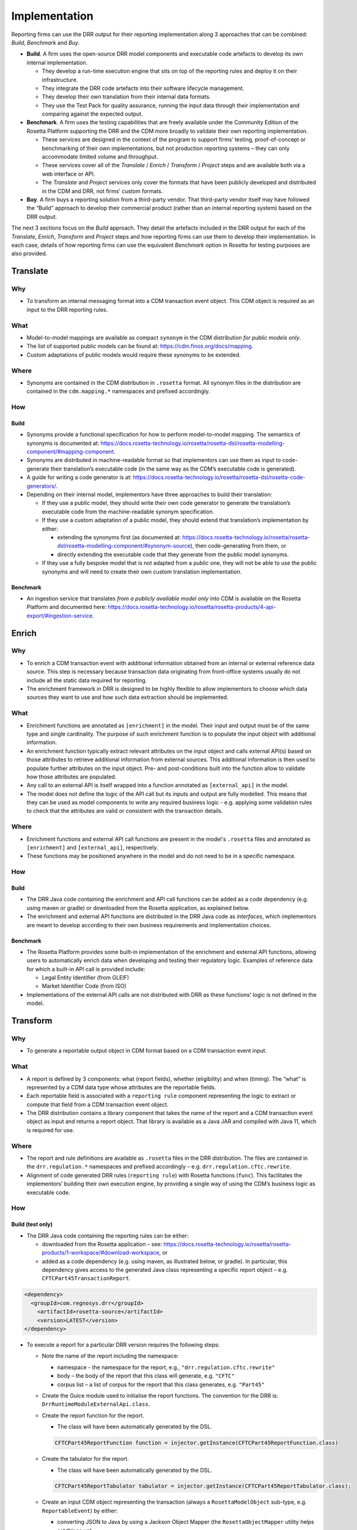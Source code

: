 Implementation
==============

Reporting firms can use the DRR output for their reporting implementation along 3 approaches that can be combined: *Build*, *Benchmark* and *Buy*.

- **Build**. A firm uses the open-source DRR model components and executable code artefacts to develop its own internal implementation.

  - They develop a run-time execution engine that sits on top of the reporting rules and deploy it on their infrastructure.
  - They integrate the DRR code artefacts into their software lifecycle management.
  - They develop their own translation from their internal data formats.
  - They use the Test Pack for quality assurance, running the input data through their implementation and comparing against the expected output.

- **Benchmark**. A firm uses the testing capabilities that are freely available under the Community Edition of the Rosetta Platform supporting the DRR and the CDM more broadly to validate their own reporting implementation.

  - These services are designed in the context of the program to support firms’ testing, proof-of-concept or benchmarking of their own implementations, but not production reporting systems – they can only accommodate limited volume and throughput.
  - These services cover all of the *Translate* / *Enrich* / *Transform* / *Project* steps and are available both via a web interface or API.
  - The *Translate* and *Project* services only cover the formats that have been publicly developed and distributed in the CDM and DRR, not firms’ custom formats.

- **Buy**. A firm buys a reporting solution from a third-party vendor. That third-party vendor itself may have followed the “Build” approach to develop their commercial product (rather than an internal reporting system) based on the DRR output.

The next 3 sections focus on the *Build* approach. They detail the artefacts included in the DRR output for each of the *Translate*, *Enrich*, *Transform* and *Project* steps and how reporting firms can use them to develop their implementation. In each case, details of how reporting firms can use the equivalent *Benchmark* option in Rosetta for testing purposes are also provided.

Translate
---------

Why
^^^

- To transform an internal messaging format into a CDM transaction event object. This CDM object is required as an input to the DRR reporting rules.

What
^^^^

- Model-to-model mappings are available as compact ``synonym`` in the CDM distribution *for public models only*.
- The list of supported public models can be found at: https://cdm.finos.org/docs/mapping.
- Custom adaptations of public models would require these synonyms to be extended.

Where
^^^^^

- Synonyms are contained in the CDM distribution in ``.rosetta`` format. All synonym files in the distribution are contained in the ``cdm.mapping.*`` namespaces and prefixed accordingly.

How
^^^

Build
"""""

- Synonyms provide a functional specification for how to perform model-to-model mapping. The semantics of synonyms is documented at: https://docs.rosetta-technology.io/rosetta/rosetta-dsl/rosetta-modelling-component/#mapping-component.
- Synonyms are distributed in machine-readable format so that implementors can use them as input to code-generate their translation’s executable code (in the same way as the CDM’s executable code is generated).
- A guide for writing a code generator is at: https://docs.rosetta-technology.io/rosetta/rosetta-dsl/rosetta-code-generators/.
- Depending on their internal model, implementors have three approaches to build their translation:

  - If they use a public model, they should write their own code generator to generate the translation’s executable code from the machine-readable synonym specification.
  - If they use a custom adaptation of a public model, they should extend that translation’s implementation by either:

    - extending the synonyms first (as documented at: https://docs.rosetta-technology.io/rosetta/rosetta-dsl/rosetta-modelling-component/#synonym-source), then code-generating from them, or
    - directly extending the executable code that they generate from the public model synonyms.

  - If they use a fully bespoke model that is not adapted from a public one, they will not be able to use the public synonyms and will need to create their own custom translation implementation.

Benchmark
"""""""""

- An ingestion service that translates *from a publicly available model only* into CDM is available on the Rosetta Platform and documented here: https://docs.rosetta-technology.io/rosetta/rosetta-products/4-api-export/#ingestion-service.

Enrich
------

Why
^^^

- To enrich a CDM transaction event with additional information obtained from an internal or external reference data source. This step is necessary because transaction data originating from front-office systems usually do not include all the static data required for reporting.
- The enrichment framework in DRR is designed to be highly flexible to allow implementors to choose which data sources they want to use and how such data extraction should be implemented.

What
^^^^

- Enrichment functions are annotated as ``[enrichment]`` in the model. Their input and output must be of the same type and single cardinality. The purpose of such enrichment function is to populate the input object with additional information. 
- An enrichment function typically extract relevant attributes on the input object and calls external API(s) based on those attributes to retrieve additional information from external sources. This additional information is then used to populate further attributes on the input object. Pre- and post-conditions built into the function allow to validate how those attributes are populated.
- Any call to an external API is itself wrapped into a function annotated as ``[external_api]`` in the model.
- The model does not define the logic of the API call but its inputs and output are fully modelled. This means that they can be used as model components to write any required business logic - e.g. applying some validation rules to check that the attributes are valid or consistent with the transaction details.

Where
^^^^^

- Enrichment functions and external API call functions are present in the model's ``.rosetta`` files and annotated as ``[enrichment]`` and ``[external_api]``, respectively.
- These functions may be positioned anywhere in the model and do not need to be in a specific namespace.

How
^^^

Build
"""""

- The DRR Java code containing the enrichment and API call functions can be added as a code dependency (e.g. using maven or gradle) or downloaded from the Rosetta application, as explained below.
- The enrichment and external API functions are distributed in the DRR Java code as *interfaces*, which implementors are meant to develop according to their own business requirements and implementation choices.

Benchmark
"""""""""

- The Rosetta Platform provides some built-in implementation of the enrichment and external API functions, allowing users to automatically enrich data when developing and testing their regulatory logic. Examples of reference data for which a built-in API call is provided include:

  - Legal Entity Identifier (from GLEIF)
  - Market Identifier Code (from ISO)

- Implementations of the external API calls are not distributed with DRR as these functions' logic is not defined in the model.

Transform
---------

Why
^^^

- To generate a reportable output object in CDM format based on a CDM transaction event input.

What
^^^^

- A report is defined by 3 components: what (report fields), whether (eligibility) and when (timing). The “what” is represented by a CDM data type whose attributes are the reportable fields.
- Each reportable field is associated with a ``reporting rule`` component representing the logic to extract or compute that field from a CDM transaction event object.
- The DRR distribution contains a library component that takes the name of the report and a CDM transaction event object as input and returns a report object. That library is available as a Java JAR and compiled with Java 11, which is required for use.

Where
^^^^^

- The report and rule definitions are available as ``.rosetta`` files in the DRR distribution. The files are contained in the ``drr.regulation.*`` namespaces and prefixed accordingly – e.g. ``drr.regulation.cftc.rewrite``.
- Alignment of code generated DRR rules (``reporting rule``) with Rosetta functions (``func``). This facilitates the implementors’ building their own execution engine, by providing a single way of using the CDM’s business logic as executable code.

How
^^^

Build (test only)
"""""""""""""""""

- The DRR Java code containing the reporting rules can be either:

  - downloaded from the Rosetta application – see: https://docs.rosetta-technology.io/rosetta/rosetta-products/1-workspace/#download-workspace, or
  - added as a code dependency (e.g. using maven, as illustrated below, or gradle). In particular, this dependency gives access to the generated Java class representing a specific report object – e.g. ``CFTCPart45TransactionReport``.

.. code-block:: XML

 <dependency>
   <groupId>com.regnosys.drr</groupId>
     <artifactId>rosetta-source</artifactId>
     <version>LATEST</version>
 </dependency>


- To execute a report for a particular DRR version requires the following steps:

  - Note the name of the report including the namespace:

    - namespace - the namespace for the report, e.g., ``"drr.regulation.cftc.rewrite"``
    - body – the body of the report that this class will generate, e.g. ``"CFTC"``
    - corpus list – a list of corpus for the report that this class generates, e.g. ``"Part45"``

  - Create the Guice module used to initialise the report functions. The convention for the DRR is: ``DrrRuntimeModuleExternalApi.class``.
  - Create the report function for the report.

    - The class will have been automatically generated by the DSL.

    .. code-block:: Java

     CFTCPart45ReportFunction function = injector.getInstance(CFTCPart45ReportFunction.class)


  - Create the tabulator for the report.

    - The class will have been automatically generated by the DSL.

    .. code-block:: Java

     CFTCPart45ReportTabulator tabulator = injector.getInstance(CFTCPart45ReportTabulator.class);


  - Create an input CDM object representing the transaction (always a ``RosettaModelObject`` sub-type, e.g. ``ReportableEvent``) by either:

    - converting JSON to Java by using a Jackson Object Mapper (the ``RosettaObjectMapper`` utility helps set things up),
    - creating a ``ReportableEvent`` by Ingesting Record Keeping FpML or other external models into the CDM,
    - creating a ``ReportableEvent`` using Java code, or
    - extracting a ``ReportableEvent`` from a CDM native implementation.

  - Run the report based on that input CDM object (``inputData``), to return a structured object, according to the report’s specified data type.

    .. code-block:: Java

     CFTCPart45TransactionReport report = function.evaluate(reportableEvent);


  - Generate a table, i.e. a list of key-value pairs.

    .. code-block:: Java

     List<Tabulator.FieldValue> tabulatedReport = tabulator.tabulate(report);


Below is a full example using the “CFTC Part 45” reporting regime:

.. code-block:: Java

 package com.regnosys.drr.examples;

import cdm.base.staticdata.party.CounterpartyRoleEnum;
import cdm.base.staticdata.party.metafields.ReferenceWithMetaParty;
import com.google.inject.Guice;
import com.google.inject.Injector;
import com.regnosys.drr.DrrRuntimeModuleExternalApi;
import com.regnosys.drr.examples.util.ResourcesUtils;
import com.regnosys.rosetta.common.serialisation.RosettaObjectMapper;
import com.rosetta.model.lib.reports.Tabulator;
import drr.regulation.cftc.rewrite.CFTCPart45TransactionReport;
import drr.regulation.cftc.rewrite.reports.CFTCPart45ReportFunction;
import drr.regulation.cftc.rewrite.reports.CFTCPart45ReportTabulator;
import drr.regulation.common.ReportableEvent;
import drr.regulation.common.ReportingSide;
import drr.regulation.common.TransactionReportInstruction;
import drr.regulation.common.functions.Create_TransactionReportInstruction;
import drr.regulation.common.functions.ExtractTradeCounterparty;

import java.io.IOException;
import java.util.List;

public class CFTCPart45ExampleReport {

    public static void main(String[] args) throws IOException {
        // 1. Deserialise a ReportableEvent JSON from the test pack
        ReportableEvent reportableEvent = ResourcesUtils.getObjectAndResolveReferences(ReportableEvent.class, "regulatory-reporting/input/events/New-Trade-01.json");

        // Run report
        CFTCPart45ExampleReport cftcPart45ExampleReport = new CFTCPart45ExampleReport();
        cftcPart45ExampleReport.runReport(reportableEvent);
    }

    private final Injector injector;

    CFTCPart45ExampleReport() {
        this.injector = Guice.createInjector(new DrrRuntimeModuleExternalApi());
    }

    void runReport(ReportableEvent reportableEvent) throws IOException {
        // TransactionReportInstruction from ReportableEvent and ReportingSide
        // For this example, arbitrarily PARTY_1 as the reporting party and PARTY_2 as the reporting counterparty
        final ReportingSide reportingSide = ReportingSide.builder()
                .setReportingParty(getCounterparty(reportableEvent, CounterpartyRoleEnum.PARTY_1))
                .setReportingCounterparty(getCounterparty(reportableEvent, CounterpartyRoleEnum.PARTY_2))
                .build();
        final Create_TransactionReportInstruction createInstructionFunc = injector.getInstance(Create_TransactionReportInstruction.class);
        final TransactionReportInstruction reportInstruction = createInstructionFunc.evaluate(reportableEvent, reportingSide);

        // Run the API to produce a CFTCPart45TransactionReport
        final CFTCPart45ReportFunction reportFunc = injector.getInstance(CFTCPart45ReportFunction.class);
        final CFTCPart45TransactionReport report = reportFunc.evaluate(reportInstruction);
        // Print
        System.out.println(RosettaObjectMapper.getNewRosettaObjectMapper()
                .writerWithDefaultPrettyPrinter()
                .writeValueAsString(report));

        // Get the API tabulator function
        final CFTCPart45ReportTabulator tabulator = injector.getInstance(CFTCPart45ReportTabulator.class);
        // Run the API to extract key value pairs from the report
        final List<Tabulator.FieldValue> tabulatedReport = tabulator.tabulate(report);
        // Print
        System.out.println(RosettaObjectMapper.getNewRosettaObjectMapper()
                .writerWithDefaultPrettyPrinter()
                .writeValueAsString(tabulatedReport));
    }

    private ReferenceWithMetaParty getCounterparty(ReportableEvent reportableEvent, CounterpartyRoleEnum party) {
        ExtractTradeCounterparty func = injector.getInstance(ExtractTradeCounterparty.class);
        return func.evaluate(reportableEvent, party).getPartyReference();
    }
}

.. note:: This code is available for download as part of the DRR distribution. See the Downloads page here: https://drr.docs.rosetta-technology.io/source/download.html.

Project
-------

Why
^^^

- To convert a CDM reportable output object into a message that is ready to be sent to a Trade Repository.

What
^^^^

XML output for ISO 20022
""""""""""""""""""""""""

In the last step from above, we converted the CDM report object to JSON using the following code.

.. code-block:: Java

 RosettaObjectMapper.getNewRosettaObjectMapper()
     .writerWithDefaultPrettyPrinter()
     .writeValueAsString(report);

However, the ISO 20022 standard requires the output to be serialised as XML. As an example, the following code can be
used to serialise an ``iso20022.auth108.esma.Document`` object to XML.

.. code-block:: Java

 URL xmlConfig = Resources.getResource("xml-config/auth108-esma-rosetta-xml-config.json");
 RosettaObjectMapperCreator
     .forXML(xmlConfig.openStream())
     .create()
     .writerWithDefaultPrettyPrinter()
     .writeValueAsString(document);

The JSON file ``auth108-esma-rosetta-xml-config.json`` defines the necessary metadata to ensure that
the output conforms exactly to the ISO ``auth.108.001.01.xsd`` XML schema file. It is available as a resource in the
following Maven artifact.

.. code-block:: XML

 <dependency>
     <groupId>org.iso20022</groupId>
     <artifactId>rosetta-source</artifactId>
     <version>LATEST</version>
 </dependency>

.. note:: To serialise a ``iso20022.auth030.esma.Document`` object to XML, the configuration file ``xml-config/auth030-esma-rosetta-xml-config.json`` should be used instead.

Where
^^^^^

- The projection functions are available as ``.rosetta`` files in the DRR distribution. The files are contained in the ``drr.projection.*`` namespaces and prefixed accordingly – e.g. ``drr.projection.iso20022.esma.emir.refit.trade``.
- Alignment of code generated Projection Report (``Project_EsmaEmirTradeReportToIso20022``) with Rosetta functions (``func``). This facilitates the implementors’ building their own execution engine, by providing a single way of using the CDM’s business logic as executable code.

Benchmark
"""""""""

-  A reporting service that packages all the above steps is available on the Rosetta Platform and documented here: https://docs.rosetta-technology.io/rosetta/rosetta-products/4-api-export/#regulation-report-service

